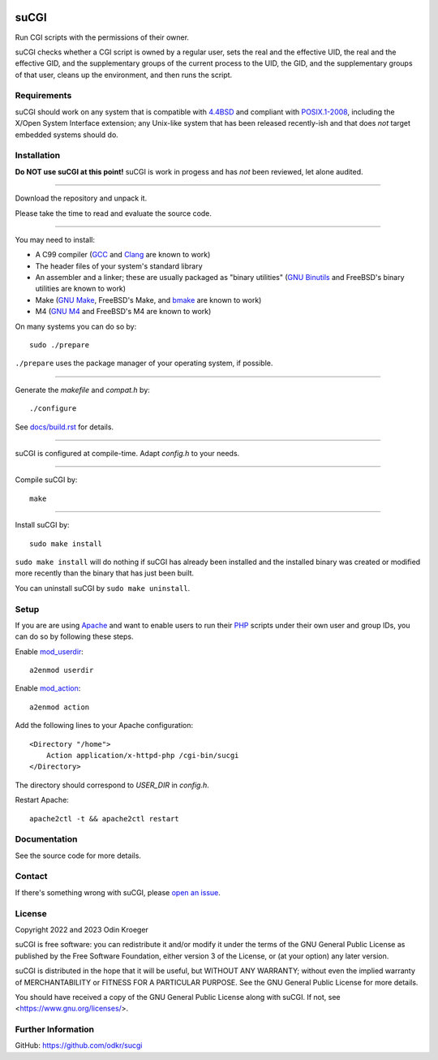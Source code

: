 |coverage|
|sonar|
|codacy|


=====
suCGI
=====

Run CGI scripts with the permissions of their owner.

suCGI checks whether a CGI script is owned by a regular user, sets the real
and the effective UID, the real and the effective GID, and the supplementary
groups of the current process to the UID, the GID, and the supplementary
groups of that user, cleans up the environment, and then runs the script.


Requirements
============

suCGI should work on any system that is compatible with `4.4BSD`_ and
compliant with `POSIX.1-2008`_, including the X/Open System Interface
extension; any Unix-like system that has been released recently-ish
and that does *not* target embedded systems should do.


Installation
============

**Do NOT use suCGI at this point!**
suCGI is work in progess and has *not* been reviewed, let alone audited.

----

Download the repository and unpack it.

Please take the time to read and evaluate the source code.

----

You may need to install:

* A C99 compiler (GCC_ and Clang_ are known to work)
* The header files of your system's standard library
* An assembler and a linker; these are usually packaged as "binary utilities"
  (`GNU Binutils`_ and FreeBSD's binary utilities are known to work)
* Make (`GNU Make`_, FreeBSD's Make, and bmake_ are known to work)
* M4 (`GNU M4`_ and FreeBSD's M4 are known to work)

On many systems you can do so by::

	sudo ./prepare

``./prepare`` uses the package manager of your operating system, if possible.

----

Generate the *makefile* and *compat.h* by::

    ./configure

See `docs/build.rst`_ for details.

----

suCGI is configured at compile-time. Adapt *config.h* to your needs.

----

Compile suCGI by::

    make

----

Install suCGI by::

    sudo make install

``sudo make install`` will do nothing if suCGI has already been
installed and the installed binary was created or modified more
recently than the binary that has just been built.

You can uninstall suCGI by ``sudo make uninstall``.


Setup
=====

If you are are using Apache_ and want to enable users to run their PHP_
scripts under their own user and group IDs, you can do so by following
these steps.

Enable mod_userdir_::

	a2enmod userdir

Enable mod_action_::

	a2enmod action

Add the following lines to your Apache configuration::

    <Directory "/home">
        Action application/x-httpd-php /cgi-bin/sucgi
    </Directory>

The directory should correspond to *USER_DIR* in *config.h*.

Restart Apache::

    apache2ctl -t && apache2ctl restart


Documentation
=============

See the source code for more details.


Contact
=======

If there's something wrong with suCGI, please
`open an issue <https://github.com/odkr/sucgi/issues>`_.


License
=======

Copyright 2022 and 2023 Odin Kroeger

suCGI is free software: you can redistribute it and/or modify it under
the terms of the GNU General Public License as published by the Free
Software Foundation, either version 3 of the License, or (at your option)
any later version.

suCGI is distributed in the hope that it will be useful, but WITHOUT ANY
WARRANTY; without even the implied warranty of MERCHANTABILITY or FITNESS FOR
A PARTICULAR PURPOSE. See the GNU General Public License for more details.

You should have received a copy of the GNU General Public License
along with suCGI. If not, see <https://www.gnu.org/licenses/>.


Further Information
===================

GitHub: https://github.com/odkr/sucgi

.. _4.4BSD: https://docs-legacy.freebsd.org/44doc/

.. _Apache: https://httpd.apache.org/

.. _bmake: https://www.crufty.net/help/sjg/bmake.html

.. _Clang: https://clang.llvm.org/

.. _`docs/build.rst`: docs/build.rst

.. _GCC: https://gcc.gnu.org/

.. _`GNU Binutils`: https://www.gnu.org/software/binutils/

.. _`GNU M4`: https://www.gnu.org/software/m4/

.. _`GNU Make`: https://www.gnu.org/software/make/

.. _mod_action: https://httpd.apache.org/docs/2.4/mod/mod_actions.html

.. _mod_userdir: https://httpd.apache.org/docs/2.4/mod/mod_userdir.html

.. _PHP: https://www.php.net/

.. _`POSIX.1-2008`: https://pubs.opengroup.org/onlinepubs/9699919799.2008edition/

.. |codacy| image:: https://app.codacy.com/project/badge/Grade/cb67a3bad615449589dfb242876600ac
            :target: https://www.codacy.com/gh/odkr/sucgi/dashboard?utm_source=github.com&amp;utm_content=odkr/sucgi

.. |coverage| image:: https://sonarcloud.io/api/project_badges/measure?project=odkr_sucgi&metric=coverage
              :target: https://sonarcloud.io/component_measures?metric=Coverage&id=odkr_sucgi

.. |sonar| image:: https://sonarcloud.io/api/project_badges/measure?project=odkr_sucgi&metric=alert_status
           :target: https://sonarcloud.io/project/overview?id=odkr_sucgi
